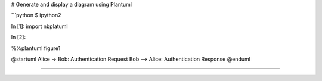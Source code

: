 # Generate and display a diagram using Plantuml


```python
$ ipython2

In [1]: import nbplatuml

In [2]:

%%plantuml figure1

@startuml
Alice -> Bob: Authentication Request
Bob --> Alice: Authentication Response
@enduml  

````
